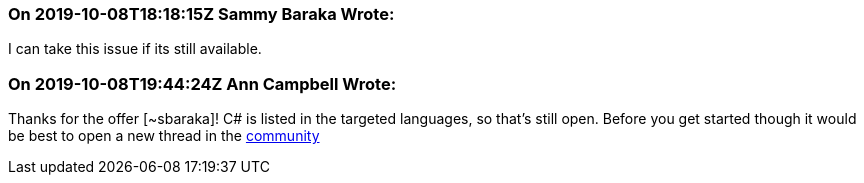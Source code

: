 === On 2019-10-08T18:18:15Z Sammy Baraka Wrote:
I can take this issue if its still available. 

=== On 2019-10-08T19:44:24Z Ann Campbell Wrote:
Thanks for the offer [~sbaraka]! C# is listed in the targeted languages, so that's still open. Before you get started though it would be best to open a new thread in the https://community.sonarsource.com[community]

